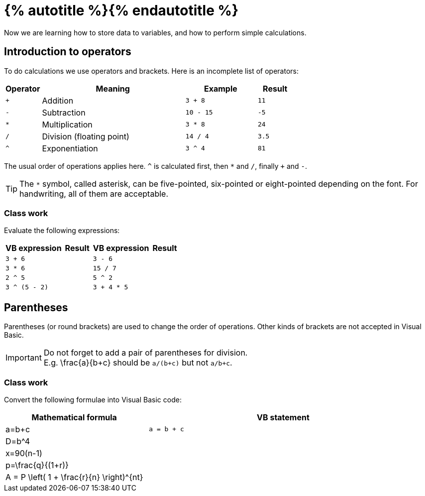 = {% autotitle %}{% endautotitle %}
:icons: font

Now we are learning how to store data to variables, and how to perform simple calculations.

== Introduction to operators

To do calculations we use operators and brackets.
Here is an incomplete list of operators:

[options="header", cols="^1l, 4, 2l, 1l"]
|===
|Operator |Meaning |Example |Result
|+ |Addition |3 + 8 |11
|- |Subtraction |10 - 15 |-5
|* |Multiplication |3 * 8 |24
|/ |Division (floating point)|14 / 4 |3.5
|^ |Exponentiation |3 ^ 4 |81
|===

The usual order of operations applies here.
`^` is calculated first, then `*` and `/`, finally `+` and `-`.

TIP: The `*` symbol, called asterisk, can be five-pointed, six-pointed or eight-pointed depending on the font.
For handwriting, all of them are acceptable.

<<<
=== Class work

Evaluate the following expressions:

[options="header", cols="2l, 1, 2l, 1"]
|===
|VB expression |Result |VB expression |Result
|3 + 6 |
|3 - 6 |
|3 * 6 |
|15 / 7 |
|2 ^ 5 |
|5 ^ 2 |
|3 ^ (5 - 2) |
|3 + 4 * 5 |
|===


== Parentheses

Parentheses (or round brackets) are used to change the order of operations.
Other kinds of brackets are not accepted in Visual Basic.

IMPORTANT: Do not forget to add a pair of parentheses for division. +
           E.g. $$ \frac{a}{b+c} $$ should be `a/(b+c)` but not `a/b+c`.

=== Class work

Convert the following formulae into Visual Basic code:

[options="header", cols="1, 2l"]
|===
|Mathematical formula |VB statement
| $$ a=b+c $$ | a = b + c
| $$ D=b^4 $$ |
| $$ x=90(n-1) $$ |
| $$ p=\frac{q}{(1+r)} $$ |
| $$ A = P \left( 1 + \frac{r}{n} \right)^{nt} $$ |
|===
